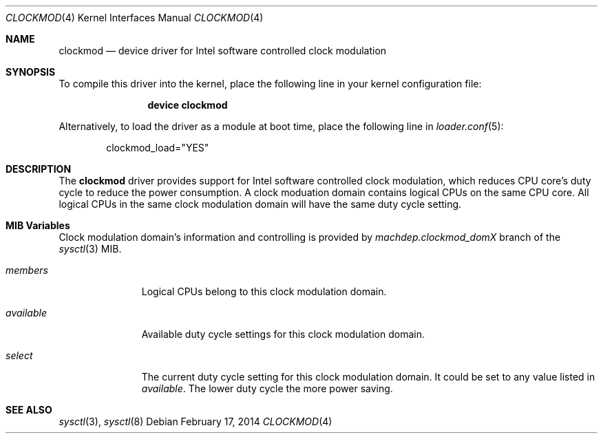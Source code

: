 .Dd February 17, 2014
.Dt CLOCKMOD 4
.Os
.Sh NAME
.Nm clockmod
.Nd device driver for Intel software controlled clock modulation
.Sh SYNOPSIS
To compile this driver into the kernel,
place the following line in your
kernel configuration file:
.Bd -ragged -offset indent
.Cd "device clockmod"
.Ed
.Pp
Alternatively, to load the driver as a
module at boot time, place the following line in
.Xr loader.conf 5 :
.Bd -literal -offset indent
clockmod_load="YES"
.Ed
.Sh DESCRIPTION
The
.Nm
driver provides support for Intel software controlled clock modulation,
which reduces CPU core's duty cycle to reduce the power consumption.
A clock moduation domain contains logical CPUs on the same CPU core.
All logical CPUs in the same clock modulation domain will have the same
duty cycle setting.
.Ed
.Sh MIB Variables
Clock modulation domain's information and controlling is provided by
.Va machdep.clockmod_dom Ns Em X
branch of the
.Xr sysctl 3
MIB.
.Bl -tag -width "available"
.It Va members
Logical CPUs belong to this clock modulation domain.
.It Va available
Available duty cycle settings for this clock modulation domain.
.It Va select
The current duty cycle setting for this clock modulation domain.
It could be set to any value listed in
.Va available .
The lower duty cycle the more power saving.
.El
.Sh SEE ALSO
.Xr sysctl 3 ,
.Xr sysctl 8

